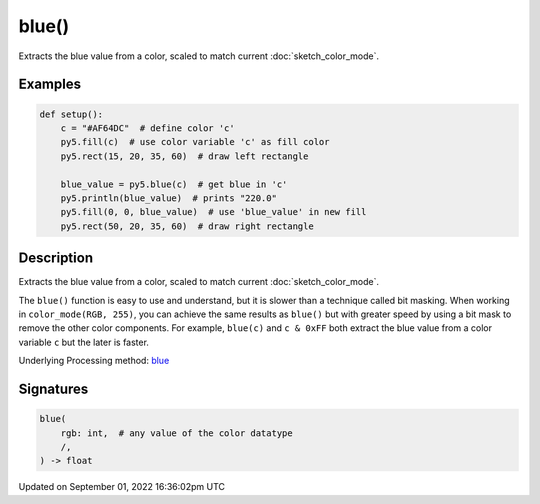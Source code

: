 blue()
======

Extracts the blue value from a color, scaled to match current :doc:`sketch_color_mode`.

Examples
--------

.. raw:: html

    <div class="example-table">

.. raw:: html

    <div class="example-row"><div class="example-cell-image">

.. image:: /images/reference/Sketch_blue_0.png
    :alt: example picture for blue()

.. raw:: html

    </div><div class="example-cell-code">

.. code:: python

    def setup():
        c = "#AF64DC"  # define color 'c'
        py5.fill(c)  # use color variable 'c' as fill color
        py5.rect(15, 20, 35, 60)  # draw left rectangle
    
        blue_value = py5.blue(c)  # get blue in 'c'
        py5.println(blue_value)  # prints "220.0"
        py5.fill(0, 0, blue_value)  # use 'blue_value' in new fill
        py5.rect(50, 20, 35, 60)  # draw right rectangle

.. raw:: html

    </div></div>

.. raw:: html

    </div>

Description
-----------

Extracts the blue value from a color, scaled to match current :doc:`sketch_color_mode`.

The ``blue()`` function is easy to use and understand, but it is slower than a technique called bit masking. When working in ``color_mode(RGB, 255)``, you can achieve the same results as ``blue()`` but with greater speed by using a bit mask to remove the other color components. For example, ``blue(c)`` and ``c & 0xFF`` both extract the blue value from a color variable ``c`` but the later is faster.

Underlying Processing method: `blue <https://processing.org/reference/blue_.html>`_

Signatures
----------

.. code:: python

    blue(
        rgb: int,  # any value of the color datatype
        /,
    ) -> float

Updated on September 01, 2022 16:36:02pm UTC

